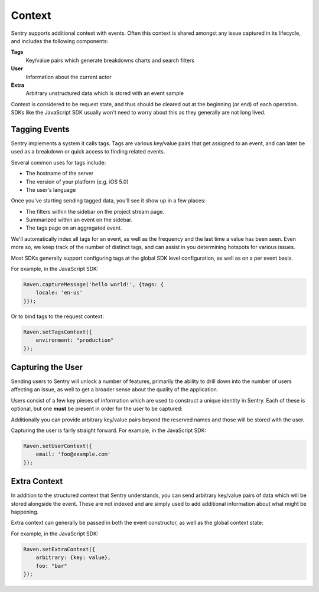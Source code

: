 Context
=======

Sentry supports additional context with events. Often this context is shared
amongst any issue captured in its lifecycle, and includes the following components:

**Tags**
    Key/value pairs which generate breakdowns charts and search filters

**User**
    Information about the current actor

**Extra**
    Arbitrary unstructured data which is stored with an event sample

Context is considered to be request state, and thus should be cleared
out at the beginning (or end) of each operation. SDKs like the JavaScript
SDK usually won't need to worry about this as they generally are not long lived.

Tagging Events
--------------

Sentry implements a system it calls tags. Tags are various key/value pairs
that get assigned to an event, and can later be used as a breakdown or
quick access to finding related events.

Several common uses for tags include:

*   The hostname of the server
*   The version of your platform (e.g. iOS 5.0)
*   The user's language

Once you've starting sending tagged data, you'll see it show up in a few places:

*   The filters within the sidebar on the project stream page.
*   Summarized within an event on the sidebar.
*   The tags page on an aggregated event.

We'll automatically index all tags for an event, as well as the frequency
and the last time a value has been seen. Even more so, we keep track of
the number of distinct tags, and can assist in you determining hotspots
for various issues.

Most SDKs generally support configuring tags at the global SDK level
configuration, as well as on a per event basis.

For example, in the JavaScript SDK:

.. code-block:: javascript

    Raven.captureMessage('hello world!', {tags: {
        locale: 'en-us'
    }});

Or to bind tags to the request context:

.. code-block:: javascript

    Raven.setTagsContext({
        environment: "production"
    });

Capturing the User
------------------

Sending users to Sentry will unlock a number of features, primarily the ability to drill
down into the number of users affecting an issue, as well to get a broader sense about
the quality of the application.

Users consist of a few key pieces of information which are used to construct a unique
identity in Sentry. Each of these is optional, but one **must** be present in order for
the user to be captured:

.. describe:: id

    Your internal identifier for the user.

.. describe:: username

    The username. Generally used as a better label than the internal ID.

.. describe:: email

    An alternative to a username (or addition). Sentry is aware of email addresses
    and can show things like Gravatars, unlock messaging capabilities, and more.

.. describe:: ip_address

    The IP address of the user. If the user is unauthenticated providing the IP
    address will suggest that this is unique to that IP. We will attempt to pull this
    from HTTP request data if available.

Additionally you can provide arbitrary key/value pairs beyond the reserved names and those
will be stored with the user.

Capturing the user is fairly straight forward. For example, in the JavaScript SDK:

.. code-block:: javascript

    Raven.setUserContext({
        email: 'foo@example.com'
    });


Extra Context
-------------

In addition to the structured context that Sentry understands, you can send arbitrary
key/value pairs of data which will be stored alongside the event. These are not indexed
and are simply used to add additional information about what might be happening.

Extra context can generally be passed in both the event constructor, as well as the
global context state:

For example, in the JavaScript SDK:

.. code-block:: javascript

    Raven.setExtraContext({
        arbitrary: {key: value},
        foo: "bar"
    });
